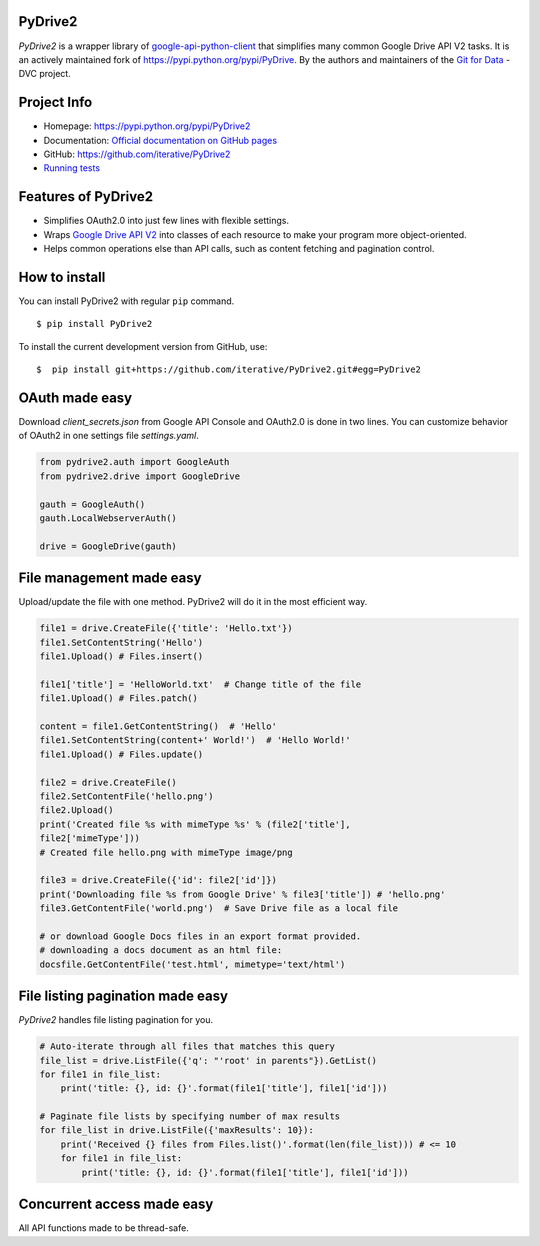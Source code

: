 .. image:: https://travis-ci.com/iterative/pydrive2.svg?branch=master
  :target: https://travis-ci.com/iterative/pydrive2
  :alt: Travis

PyDrive2
--------

*PyDrive2* is a wrapper library of
`google-api-python-client <https://github.com/google/google-api-python-client>`_
that simplifies many common Google Drive API V2 tasks. It is an actively
maintained fork of `https://pypi.python.org/pypi/PyDrive <https://pypi.python.org/pypi/PyDrive>`_.
By the authors and maintainers of the `Git for Data <https://dvc.org>`_ - DVC
project.

Project Info
------------

- Homepage: `https://pypi.python.org/pypi/PyDrive2 <https://pypi.python.org/pypi/PyDrive2>`_
- Documentation: `Official documentation on GitHub pages <https://iterative.github.io/PyDrive2/docs/build/html/index.html>`_
- GitHub: `https://github.com/iterative/PyDrive2 <https://github.com/iterative/PyDrive2>`_
- `Running tests </pydrive2/test/README.rst>`_

Features of PyDrive2
--------------------

-  Simplifies OAuth2.0 into just few lines with flexible settings.
-  Wraps `Google Drive API V2 <https://developers.google.com/drive/v2/web/about-sdk>`_ into
   classes of each resource to make your program more object-oriented.
-  Helps common operations else than API calls, such as content fetching
   and pagination control.

How to install
--------------

You can install PyDrive2 with regular ``pip`` command.

::

    $ pip install PyDrive2

To install the current development version from GitHub, use:

::

    $  pip install git+https://github.com/iterative/PyDrive2.git#egg=PyDrive2

OAuth made easy
---------------

Download *client\_secrets.json* from Google API Console and OAuth2.0 is
done in two lines. You can customize behavior of OAuth2 in one settings
file *settings.yaml*.

.. code:: python


    from pydrive2.auth import GoogleAuth
    from pydrive2.drive import GoogleDrive

    gauth = GoogleAuth()
    gauth.LocalWebserverAuth()

    drive = GoogleDrive(gauth)

File management made easy
-------------------------

Upload/update the file with one method. PyDrive2 will do it in the most
efficient way.

.. code:: python

    file1 = drive.CreateFile({'title': 'Hello.txt'})
    file1.SetContentString('Hello')
    file1.Upload() # Files.insert()

    file1['title'] = 'HelloWorld.txt'  # Change title of the file
    file1.Upload() # Files.patch()

    content = file1.GetContentString()  # 'Hello'
    file1.SetContentString(content+' World!')  # 'Hello World!'
    file1.Upload() # Files.update()

    file2 = drive.CreateFile()
    file2.SetContentFile('hello.png')
    file2.Upload()
    print('Created file %s with mimeType %s' % (file2['title'],
    file2['mimeType']))
    # Created file hello.png with mimeType image/png

    file3 = drive.CreateFile({'id': file2['id']})
    print('Downloading file %s from Google Drive' % file3['title']) # 'hello.png'
    file3.GetContentFile('world.png')  # Save Drive file as a local file

    # or download Google Docs files in an export format provided.
    # downloading a docs document as an html file:
    docsfile.GetContentFile('test.html', mimetype='text/html')

File listing pagination made easy
---------------------------------

*PyDrive2* handles file listing pagination for you.

.. code:: python

    # Auto-iterate through all files that matches this query
    file_list = drive.ListFile({'q': "'root' in parents"}).GetList()
    for file1 in file_list:
        print('title: {}, id: {}'.format(file1['title'], file1['id']))

    # Paginate file lists by specifying number of max results
    for file_list in drive.ListFile({'maxResults': 10}):
        print('Received {} files from Files.list()'.format(len(file_list))) # <= 10
        for file1 in file_list:
            print('title: {}, id: {}'.format(file1['title'], file1['id']))

Concurrent access made easy
---------------------------

All API functions made to be thread-safe.
